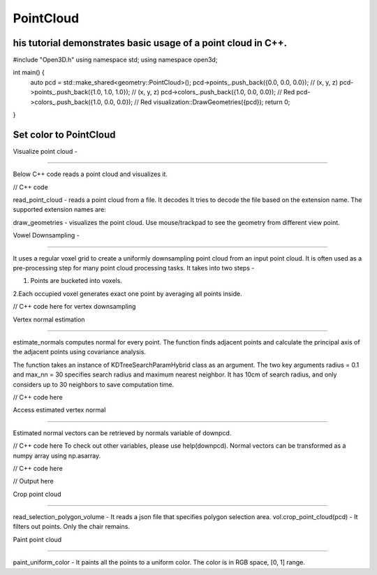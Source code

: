 PointCloud
===========
his tutorial demonstrates basic usage of a point cloud in C++.
------------------

#include "Open3D.h"
using namespace std;
using namespace open3d;

int main() {
    auto pcd = std::make_shared<geometry::PointCloud>();
    pcd->points_.push_back({0.0, 0.0, 0.0});  // (x, y, z)
    pcd->points_.push_back({1.0, 1.0, 1.0});  // (x, y, z)
    pcd->colors_.push_back({1.0, 0.0, 0.0});  // Red
    pcd->colors_.push_back({1.0, 0.0, 0.0});  // Red
    visualization::DrawGeometries({pcd});
    return 0;
}

Set color to PointCloud
-----------------------

Visualize point cloud - 

=====================

Below C++ code reads a point cloud and visualizes it.

// C++ code  


read_point_cloud - reads a point cloud from a file. It decodes
It tries to decode the file based on the extension name. The
supported extension names are: 


draw_geometries - visualizes the point cloud. Use mouse/trackpad 
to see the geometry from different view point.

Vowel Downsampling -

==================

It uses a regular voxel grid to create a uniformly downsampling 
point cloud from an input point cloud. It is often used as a 
pre-processing step for many point cloud processing tasks.
It takes into two steps - 

1. Points are bucketed into voxels.

2.Each occupied voxel generates exact one point by averaging all
points inside.

// C++ code here for vertex downsampling


Vertex normal estimation

==========================

estimate_normals computes normal for every point. The function finds adjacent points and calculate the principal axis of the adjacent points using covariance analysis.

The function takes an instance of KDTreeSearchParamHybrid class as an argument. The two key arguments radius = 0.1 and max_nn = 30 specifies search radius and maximum nearest neighbor. It has 10cm of search radius, and only considers up to 30 neighbors to save computation time.


// C++ code here

Access estimated vertex normal

================================

Estimated normal vectors can be retrieved by normals variable of downpcd.

// C++ code here
To check out other variables, please use help(downpcd). Normal vectors can be transformed as a numpy array using np.asarray.

// C++ code here

// Output here


Crop point cloud

=================================

read_selection_polygon_volume  - It reads a json file that specifies polygon selection area. 
vol.crop_point_cloud(pcd) - It filters out points. Only the chair remains.

Paint point cloud

=======================================

paint_uniform_color  - It paints all the points to a uniform color. The color is in RGB space, [0, 1] range.




